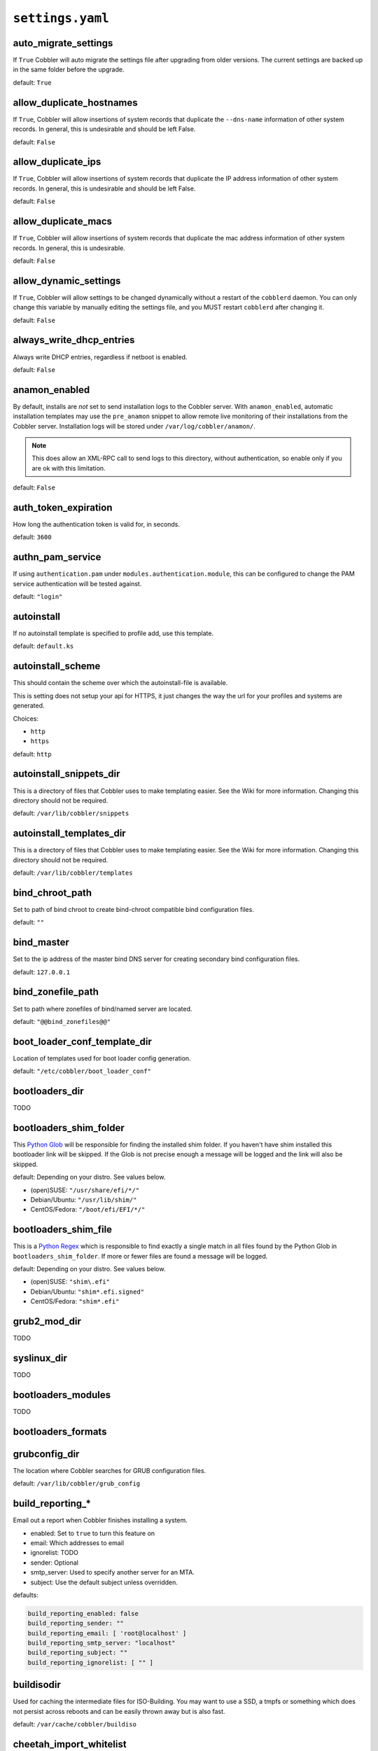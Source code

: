 .. _settings-ref:

*****************
``settings.yaml``
*****************

auto_migrate_settings
#####################

If ``True`` Cobbler will auto migrate the settings file after upgrading from older versions. The current settings
are backed up in the same folder before the upgrade.

default: ``True``

allow_duplicate_hostnames
#########################

If ``True``, Cobbler will allow insertions of system records that duplicate the ``--dns-name`` information of other
system records. In general, this is undesirable and should be left False.

default: ``False``

allow_duplicate_ips
###################

If ``True``, Cobbler will allow insertions of system records that duplicate the IP address information of other system
records. In general, this is undesirable and should be left False.

default: ``False``

allow_duplicate_macs
####################

If ``True``, Cobbler will allow insertions of system records that duplicate the mac address information of other system
records. In general, this is undesirable.

default: ``False``

allow_dynamic_settings
######################

If ``True``, Cobbler will allow settings to be changed dynamically without a restart of the ``cobblerd`` daemon. You can
only change this variable by manually editing the settings file, and you MUST restart ``cobblerd`` after changing it.

default: ``False``

always_write_dhcp_entries
#########################

Always write DHCP entries, regardless if netboot is enabled.

default: ``False``

anamon_enabled
##############

By default, installs are *not* set to send installation logs to the Cobbler server. With ``anamon_enabled``, automatic
installation templates may use the ``pre_anamon`` snippet to allow remote live monitoring of their installations from
the Cobbler server. Installation logs will be stored under ``/var/log/cobbler/anamon/``.

.. note:: This does allow an XML-RPC call to send logs to this directory, without authentication, so enable only if you
          are ok with this limitation.

default: ``False``

auth_token_expiration
#####################

How long the authentication token is valid for, in seconds.

default: ``3600``

authn_pam_service
#################

If using ``authentication.pam`` under ``modules.authentication.module``, this can be configured to change the PAM
service authentication will be tested against.

default: ``"login"``

autoinstall
###########

If no autoinstall template is specified to profile add, use this template.

default: ``default.ks``

autoinstall_scheme
####################

This should contain the scheme over which the autoinstall-file is available.

This is setting does not setup your api for HTTPS, it just changes the way the url for your profiles and systems are
generated.

Choices:

- ``http``
- ``https``

default: ``http``

autoinstall_snippets_dir
########################

This is a directory of files that Cobbler uses to make templating easier. See the Wiki for more information. Changing
this directory should not be required.

default: ``/var/lib/cobbler/snippets``

autoinstall_templates_dir
#########################

This is a directory of files that Cobbler uses to make templating easier. See the Wiki for more information. Changing
this directory should not be required.

default: ``/var/lib/cobbler/templates``

bind_chroot_path
################

Set to path of bind chroot to create bind-chroot compatible bind configuration files.

default: ``""``

bind_master
###########

Set to the ip address of the master bind DNS server for creating secondary bind configuration files.

default: ``127.0.0.1``

bind_zonefile_path
##################

Set to path where zonefiles of bind/named server are located.

default: ``"@@bind_zonefiles@@"``

boot_loader_conf_template_dir
#############################

Location of templates used for boot loader config generation.

default: ``"/etc/cobbler/boot_loader_conf"``

bootloaders_dir
###############

TODO

bootloaders_shim_folder
#######################

This `Python Glob <https://docs.python.org/3/library/glob.html>`_ will be responsible for finding the installed shim
folder. If you haven't have shim installed this bootloader link will be skipped. If the Glob is not precise enough a
message will be logged and the link will also be skipped.

default: Depending on your distro. See values below.

* (open)SUSE: ``"/usr/share/efi/*/"``
* Debian/Ubuntu: ``"/usr/lib/shim/"``
* CentOS/Fedora: ``"/boot/efi/EFI/*/"``

bootloaders_shim_file
#####################

This is a `Python Regex <https://docs.python.org/3/library/re.html>`_ which is responsible to find exactly a single
match in all files found by the Python Glob in ``bootloaders_shim_folder``. If more or fewer files are found a message
will be logged.

default: Depending on your distro. See values below.

* (open)SUSE: ``"shim\.efi"``
* Debian/Ubuntu: ``"shim*.efi.signed"``
* CentOS/Fedora: ``"shim*.efi"``

grub2_mod_dir
#############

TODO

syslinux_dir
############

TODO

bootloaders_modules
###################

TODO

bootloaders_formats
###################

grubconfig_dir
##############

The location where Cobbler searches for GRUB configuration files.

default: ``/var/lib/cobbler/grub_config``

build_reporting_*
#################

Email out a report when Cobbler finishes installing a system.

- enabled: Set to ``true`` to turn this feature on
- email: Which addresses to email
- ignorelist: TODO
- sender: Optional
- smtp_server: Used to specify another server for an MTA.
- subject: Use the default subject unless overridden.

defaults:

.. code-block:: yaml

   build_reporting_enabled: false
   build_reporting_sender: ""
   build_reporting_email: [ 'root@localhost' ]
   build_reporting_smtp_server: "localhost"
   build_reporting_subject: ""
   build_reporting_ignorelist: [ "" ]

buildisodir
###########

Used for caching the intermediate files for ISO-Building. You may want to use a SSD, a tmpfs or something which does not
persist across reboots and can be easily thrown away but is also fast.

default: ``/var/cache/cobbler/buildiso``

cheetah_import_whitelist
########################

Cheetah-language autoinstall templates can import Python modules. while this is a useful feature, it is not safe to
allow them to import anything they want. This whitelists which modules can be imported through Cheetah. Users can expand
this as needed but should never allow modules such as subprocess or those that allow access to the filesystem as Cheetah
templates are evaluated by ``cobblerd`` as code.

default:
 - ``random``
 - ``re``
 - ``time``
 - ``netaddr``

client_use_https
################

If set to ``True``, all commands to the API (not directly to the XML-RPC server) will go over HTTPS instead of plain
text. Be sure to change the ``http_port`` setting to the correct value for the web server.

default: ``False``

client_use_localhost
####################

If set to ``True``, all commands will be forced to use the localhost address instead of using the above value which can
force commands like ``cobbler sync`` to open a connection to a remote address if one is in the configuration and would
traceback.

default: ``False``

cobbler_master
##############

Used for replicating the Cobbler instance.

default: ``""``

convert_server_to_ip
####################

Convert hostnames to IP addresses (where possible) so DNS isn't a requirement for various tasks to work correctly.

default: ``False``

createrepo_flags
################

Default ``createrepo_flags`` to use for new repositories.

default: ``"--cachedir=cache --update"``

default_name_*
##############

Configure all installed systems to use these name servers by default unless defined differently in the profile. For DHCP
configurations you probably do **not** want to supply this.

defaults:

.. code-block:: yaml

   default_name_servers: []
   default_name_servers_search: []

default_ownership
#################

if using the ``authz_ownership`` module, objects created without specifying an owner are assigned to this owner and/or
group.

default:
 - ``admin``

default_password_crypted
########################

Cobbler has various sample automatic installation templates stored in ``/var/lib/cobbler/templates/``. This
controls what install (root) password is set up for those systems that reference this variable. The factory default is
"cobbler" and Cobbler check will warn if this is not changed. The simplest way to change the password is to run
``openssl passwd -1`` and put the output between the ``""``.

default: ``"$1$mF86/UHC$WvcIcX2t6crBz2onWxyac."``

default_template_type
#####################

The default template type to use in the absence of any other detected template. If you do not specify the template
with ``#template=<template_type>`` on the first line of your templates/snippets, Cobbler will assume try to use the
following template engine to parse the templates.

.. note:: Over time we will try to deprecate and remove Cheetah3 as a template engine. It is hard to package and there
          are fewer guides then with Jinja2. Making the templating independent of the engine is a task which complicates
          the code. Thus, please try to use Jinja2. We will try to support a seamless transition on a best-effort basis.

Current valid values are: ``cheetah``, ``jinja2``

default: ``"cheetah"``

default_virt_bridge
###################

For libvirt based installs in Koan, if no virt-bridge is specified, which bridge do we try? For EL 4/5 hosts this should
be ``xenbr0``, for all versions of Fedora, try ``virbr0``. This can be overridden on a per-profile basis or at the Koan
command line though this saves typing to just set it here to the most common option.

default: ``xenbr0``

default_virt_disk_driver
########################

The on-disk format for the virtualization disk.

default: ``raw``

default_virt_file_size
######################

Use this as the default disk size for virt guests (GB).

default: ``5.0``

default_virt_ram
################

Use this as the default memory size for virt guests (MB).

default: ``512``

default_virt_type
#################

If Koan is invoked without ``--virt-type`` and no virt-type is set on the profile/system, what virtualization type
should be assumed?

Current valid values are:

- ``xenpv``
- ``xenfv``
- ``qemu``
- ``vmware``

**NOTE**: this does not change what ``virt_type`` is chosen by import.

default: ``xenpv``

enable_ipxe
###########

Enable iPXE booting? Enabling this option will cause Cobbler to copy the ``undionly.kpxe`` file to the TFTP root
directory, and if a profile/system is configured to boot via iPXE it will chain load off ``pxelinux.0``.

default: ``False``

enable_menu
###########

Controls whether Cobbler will add each new profile entry to the default PXE boot menu. This can be over-ridden on a
per-profile basis when adding/editing profiles with ``--enable-menu=False/True``. Users should ordinarily leave this
setting enabled unless they are concerned with accidental reinstall from users who select an entry at the PXE boot
menu. Adding a password to the boot menus templates may also be a good solution to prevent unwanted reinstallations.

default: ``True``

http_port
#########

Change this port if Apache is not running plain text on port 80. Most people can leave this alone.

default: ``80``

iso_template_dir
################

Folder to search for the ISO templates. These will build the boot-menu of the built ISO.

default: ``/etc/cobbler/iso``

jinja2_includedir
#################

This is a directory of files that Cobbler uses to include files into Jinja2 templates. Per default this settings is
commented out.

default: ``/var/lib/cobbler/jinja2``

kernel_options
##############

Kernel options that should be present in every Cobbler installation. Kernel options can also be applied at the
distro/profile/system level.

default: ``{}``

ldap_*
######
Configuration options if using the authn_ldap module. See the Wiki for details. This can be ignored if you are not
using LDAP for WebUI/XML-RPC authentication.

defaults:

.. code-block:: yaml

   ldap_server: "ldap.example.com"
   ldap_base_dn: "DC=example,DC=com"
   ldap_port: 389
   ldap_tls: true
   ldap_anonymous_bind: true
   ldap_search_bind_dn: ''
   ldap_search_passwd: ''
   ldap_search_prefix: 'uid='
   ldap_tls_cacertdir: ''
   ldap_tls_cacertfile: ''
   ldap_tls_certfile: ''
   ldap_tls_keyfile: ''
   ldap_tls_reqcert: 'hard'
   ldap_tls_cipher_suite: ''

bind_manage_ipmi
################

When using the Bind9 DNS server, you can enable or disable if the BMCs should receive own DNS entries.

default: ``False``

manage_dhcp
###########

Set to ``True`` to enable Cobbler's DHCP management features. The choice of DHCP management engine is under
``modules.dhcp.module``.

default: ``True``

manage_dhcp_v4
##############

Set to ``true`` to enable DHCP IPv6 address configuration generation. This currently only works with manager.isc DHCP
module (isc dhcpd6 daemon). See ``modules.dhcp.module`` whether this isc module is chosen for dhcp generation.

default: ``False``

manage_dhcp_v6
##############

Set to ``true`` to enable DHCP IPv6 address configuration generation. This currently only works with manager.isc DHCP
module (isc dhcpd6 daemon). See ``modules.dhcp.module`` whether this isc module is chosen for dhcp generation.

default: ``False``

manage_dns
##########

Set to ``True`` to enable Cobbler's DNS management features. The choice of DNS management engine is under the key
``modules.dns.module``.

default: ``False``

manage_*_zones
##############

If using BIND (named) for DNS management in ``modules.dns.module`` and ``manage_dns`` is enabled (above), this
lists which zones are managed. See :ref:`dns-management` for more information.

defaults:

.. code-block:: yaml

   manage_forward_zones: []
   manage_reverse_zones: []

manage_genders
##############

Whether or not to manage the genders file. For more information on that visit:
`github.com/chaos/genders <https://github.com/chaos/genders>`_

default: ``False``

manage_rsync
############

Set to ``True`` to enable Cobbler's RSYNC management features.

default: ``False``

manage_tftpd
##############

Set to ``True`` to enable Cobbler's TFTP management features. The choice of TFTP management engine is under
``modules.tftpd.module``.

default: ``True``

mgmt_*
######

Cobbler has a feature that allows for integration with config management systems such as Puppet. The following
parameters work in conjunction with ``--mgmt-classes`` and are described in further detail at
:ref:`configuration-management`.

.. code-block:: YAML

   mgmt_classes: []
   mgmt_parameters:
       from_cobbler: true

next_server_v4
##############

If using Cobbler with ``manage_dhcp_v4``, put the IP address of the Cobbler server here so that PXE booting guests can find
it. If you do not set this correctly, this will be manifested in TFTP open timeouts.

default: ``127.0.0.1``

next_server_v6
##############

If using Cobbler with ``manage_dhcp_v6``, put the IP address of the Cobbler server here so that PXE booting guests can find
it. If you do not set this correctly, this will be manifested in TFTP open timeouts.

default: ``::1``

nsupdate_enabled
################

This enables or disables the replacement (or removal) of records in the DNS zone for systems created (or removed) by
Cobbler.

.. note:: There are additional settings needed when enabling this. Due to the limited number of resources, this won't
          be done until 3.3.0. Thus please expect to run into troubles when enabling this setting.

default: ``False``

nsupdate_log
############

The logfile to document what records are added or removed in the DNS zone for systems.

.. note:: The functionality this settings is related to is currently not tested due to tech-debt. Please use it with
          caution. This note will be removed once we were able to look deeper into this functionality of Cobbler.

- Required: No
- Default: ``/var/log/cobbler/nsupdate.log``

nsupdate_tsig_algorithm
#######################

.. note:: The functionality this settings is related to is currently not tested due to tech-debt. Please use it with
          caution. This note will be removed once we were able to look deeper into this functionality of Cobbler.

- Required: No
- Default: ``hmac-sha512``

nsupdate_tsig_key
#################

.. note:: The functionality this settings is related to is currently not tested due to tech-debt. Please use it with
          caution. This note will be removed once we were able to look deeper into this functionality of Cobbler.

- Required: No
- Default: ``[]``

power_management_default_type
#############################

Settings for power management features. These settings are optional. See :ref:`power-management` to learn more.

Choices (refer to the `fence-agents project <https://github.com/ClusterLabs/fence-agents>`_ for a complete list):

- apc_snmp
- bladecenter
- bullpap
- drac
- ether_wake
- ilo
- integrity
- ipmilan
- ipmilanplus
- lpar
- rsa
- virsh
- wti

default: ``ipmilanplus``

proxies
#######

This key is used by Uyuni (or one of its derivatives) for the Proxy scenario. More information can be found
`here <https://www.uyuni-project.org/uyuni-docs/en/uyuni/installation-and-upgrade/uyuni-proxy-setup.html>`_

Cobbler only evaluates this if the key has a list of strings as value. An empty list means you don't have any proxies configured in your Uyuni setup.

default: ``[]``

proxy_url_ext
#############

External proxy which is used by the following commands: ``reposync``, ``signature update``

defaults:

.. code-block:: text

  http: http://192.168.1.1:8080
  https: https://192.168.1.1:8443

proxy_url_int
#############

Internal proxy which is used by systems to reach Cobbler for kickstarts.

e.g.: ``proxy_url_int: http://10.0.0.1:8080``

default: ``""``

puppet_auto_setup
#################

If enabled, this setting ensures that puppet is installed during machine provision, a client certificate is generated
and a certificate signing request is made with the puppet master server.

default: ``False``

puppet_parameterized_classes
############################

Choose whether to enable puppet parameterized classes or not. Puppet versions prior to 2.6.5 do not support parameters.

default: ``True``

puppet_server
#############

Choose a ``--server`` argument when running puppetd/puppet agent during autoinstall.

default: ``'puppet'``

puppet_version
##############

Let Cobbler know that you're using a newer version of puppet. Choose version 3 to use: 'puppet agent'; version 2 uses
status quo: 'puppetd'.

default: ``2``

puppetca_path
#############

Location of the puppet executable, used for revoking certificates.

default: ``"/usr/bin/puppet"``

pxe_just_once
#############

If this setting is set to ``True``, Cobbler systems that pxe boot will request at the end of their installation to
toggle the ``--netboot-enabled`` record in the Cobbler system record. This eliminates the potential for a PXE boot loop
if the system is set to PXE first in it's BIOS order. Enable this if PXE is first in your BIOS boot order, otherwise
leave this disabled. See the manpage for ``--netboot-enabled``.

default: ``True``

nopxe_with_triggers
###################

If this setting is set to ``True``, triggers will be executed when systems will request to toggle the
``--netboot-enabled`` record at the end of their installation.

default: ``True``

redhat_management_permissive
############################

If using ``modules.authentication.module: "authentication.spacewalk"`` in the settings to let Cobbler authenticate
against Satellite/Spacewalk's auth system, by default it will not allow per user access into Cobbler Web and Cobbler
XML-RPC. In order to permit this, the following setting must be enabled HOWEVER doing so will permit all
Spacewalk/Satellite users of certain types to edit all of Cobbler's configuration. these roles are: ``config_admin``
and ``org_admin``. Users should turn this on only if they want this behavior and do not have a cross-multi-org
separation concern. If you have a single org in your satellite, it's probably safe to turn this on and then you can use
CobblerWeb alongside a Satellite install.

default: ``False``

redhat_management_server
########################

This setting is only used by the code that supports using Uyuni/SUSE Manager/Spacewalk/Satellite authentication within Cobbler Web and
Cobbler XML-RPC.

default: ``"xmlrpc.rhn.redhat.com"``

redhat_management_key
#####################

Specify the default Red Hat authorization key to use to register system. If left blank, no registration will be
attempted. Similarly you can set the ``--redhat-management-key`` to blank on any system to keep it from trying to
register.

default: ``""``

register_new_installs
#####################

If set to ``True``, allows ``/usr/bin/cobbler-register`` (part of the Koan package) to be used to remotely add new
Cobbler system records to Cobbler. This effectively allows for registration of new hardware from system records.

default: ``False``

remove_old_puppet_certs_automatically
#####################################

When a puppet managed machine is reinstalled it is necessary to remove the puppet certificate from the puppet master
server before a new certificate is signed (see above). Enabling the following feature will ensure that the certificate
for the machine to be installed is removed from the puppet master server if the puppet master server is running on the
same machine as Cobbler. This requires ``puppet_auto_setup`` above to be enabled

default: ``False``

replicate_repo_rsync_options
############################

Replication rsync options for repos set to override default value of ``-avzH``.

default: ``"-avzH"``

replicate_rsync_options
#######################

replication rsync options for distros, autoinstalls, snippets set to override default value of ``-avzH``.

default: ``"-avzH"``

reposync_flags
##############

Flags to use for yum's reposync. If your version of yum reposync does not support some options, you may need to remove
that options.

default: ``"--newest-only --delete --refresh --remote-time"``

reposync_rsync_flags
####################
Flags to use for rysync's reposync. If archive mode (-a,--archive) is used then createrepo is not ran after the rsync as
it pulls down the repodata as well. This allows older OS's to mirror modular repos using rsync.

default: ``"-rltDv --copy-unsafe-links"``

restart_*
#########

When DHCP and DNS management are enabled, ``cobbler sync`` can automatically restart those services to apply changes.
The exception for this is if using ISC for DHCP, then OMAPI eliminates the need for a restart. ``omapi``, however, is
experimental and not recommended for most configurations. If DHCP and DNS are going to be managed, but hosted on a box
that is not on this server, disable restarts here and write some other script to ensure that the config files get
copied/rsynced to the destination box. This can be done by modifying the restart services trigger. Note that if
``manage_dhcp`` and ``manage_dns`` are disabled, the respective parameter will have no effect. Most users should not
need to change this.

defaults:

.. code-block:: YAML

   restart_dns: true
   restart_dhcp: true

run_install_triggers
####################

Install triggers are scripts in ``/var/lib/cobbler/triggers/install`` that are triggered in autoinstall pre and post
sections. Any executable script in those directories is run. They can be used to send email or perform other actions.
They are currently run as root so if you do not need this functionality you can disable it, though this will also
disable ``cobbler status`` which uses a logging trigger to audit install progress.

default: ``true``

scm_track_*
###########

enables a trigger which version controls all changes to ``/var/lib/cobbler`` when add, edit, or sync events are
performed. This can be used to revert to previous database versions, generate RSS feeds, or for other auditing or backup
purposes. Git and Mercurial are currently supported, but Git is the recommend SCM for use with this feature.

default:

.. code-block:: YAML

   scm_track_enabled: false
   scm_track_mode: "git"
   scm_track_author: "cobbler <cobbler@localhost>"
   scm_push_script: "/bin/true"

serializer_pretty_json
######################

Sort and indent JSON output to make it more human-readable.

default: ``False``

server
######

This is the address of the Cobbler server -- as it is used by systems during the install process, it must be the address
or hostname of the system as those systems can see the server. if you have a server that appears differently to
different subnets (dual homed, etc), you need to read the ``--server-override`` section of the manpage for how that
works.

default: ``127.0.0.1``

sign_puppet_certs_automatically
###############################

When puppet starts on a system after installation it needs to have its certificate signed by the puppet master server.
Enabling the following feature will ensure that the puppet server signs the certificate after installation if the puppet
master server is running on the same machine as Cobbler. This requires ``puppet_auto_setup`` above to be enabled.

default: ``false``

signature_path
##############

The ``cobbler import`` workflow is powered by this file. Its location can be set with this config option.

default: ``/var/lib/cobbler/distro_signatures.json``

signature_url
#############

Updates to the signatures may happen more often then we have releases. To enable you to import new version we provide
the most up to date signatures we offer on this like. You may host this file for yourself and adjust it for your needs.

default: ``https://cobbler.github.io/signatures/3.0.x/latest.json``

tftpboot_location
#################

This variable contains the location of the tftpboot directory. If this directory is not present Cobbler does not start.

Default: ``/srv/tftpboot``

virt_auto_boot
##############

Should new profiles for virtual machines default to auto booting with the physical host when the physical host reboots?
This can be overridden on each profile or system object.

default: ``true``

webdir
######

Cobbler's web directory.  Don't change this setting -- see the Wiki on "relocating your Cobbler install" if your /var partition
is not large enough.

default: ``@@webroot@@/cobbler``

webdir_whitelist
################

Directories that will not get wiped and recreated on a ``cobbler sync``.

default:

.. code-block:: yaml

   webdir_whitelist:
     - misc
     - web
     - webui
     - localmirror
     - repo_mirror
     - distro_mirror
     - images
     - links
     - pub
     - repo_profile
     - repo_system
     - svc
     - rendered
     - .link_cache

windows_enabled
###############

Set to true to enable the generation of Windows boot files in Cobbler.

default: ``False``

For more information see :ref:`wingen`.

windows_template_dir
####################

Location of templates used for Windows.

default: ``/etc/cobbler/windows``

For more information see :ref:`wingen`.

samba_distro_share
##################

Samba share name for distros

default: ``DISTRO``

For more information see :ref:`wingen`.

xmlrpc_port
###########

Cobbler's public XML-RPC listens on this port. Change this only if absolutely needed, as you'll have to start supplying
a new port option to Koan if it is not the default.

default: ``25151``

yum_distro_priority
###################

The default yum priority for all the distros. This is only used if yum-priorities plugin is used. 1 is the maximum
value. Tweak with caution.

default: ``true``

yum_post_install_mirror
#######################

``cobbler repo add`` commands set Cobbler up with repository information that can be used during autoinstall and is
automatically set up in the Cobbler autoinstall templates. By default, these are only available at install time. To
make these repositories usable on installed systems (since Cobbler makes a very convenient mirror) set this to ``True``.
Most users can safely set this to ``True``. Users who have a dual homed Cobbler server, or are installing laptops that
will not always have access to the Cobbler server may wish to leave this as ``False``. In that case, the Cobbler
mirrored yum repos are still accessible at ``http://cobbler.example.org/cblr/repo_mirror`` and YUM configuration can
still be done manually. This is just a shortcut.

default: ``True``

yumdownloader_flags
###################

Flags to use for yumdownloader. Not all versions may support ``--resolve``.

default: ``"--resolve"``

modules
#######

If you have own custom modules which are not shipped with Cobbler directly you may have additional sections here.

authentication
==============

module
------

This settings decides the login mechanism is being used to log users

Choices:

- authentication.denyall    -- No one
- authentication.configfile -- Use /etc/cobbler/users.digest (default)
- authentication.passthru   -- Ask Apache to handle it (used for kerberos)
- authentication.ldap       -- Authenticate against LDAP
- authentication.spacewalk  -- Ask Spacewalk/Satellite (experimental)
- authentication.pam        -- Use PAM facilities
- (user supplied)  -- You may write your own module

.. note:: A new web interface is in the making. At the moment we do not have any documentation, yet.

default: ``authentication.configfile``

hash_algorithm
--------------

This parameter has currently only a meaning when the option ``authentication.configfile`` is used.
The parameter decides what hashfunction algorithm is used for checking the passwords.

Choices:

- blake2b
- blake2s
- sha3_512
- sha3_384
- sha3_256
- sha3_224
- shake_128
- shake_256

default: ``sha3_512``

authorization
=============

module
------

Once a user has been cleared by the WebUI/XML-RPC, what can they do?

Choices:

- authorization.allowall   -- full access for all authenticated users (default)
- authorization.ownership  -- use users.conf, but add object ownership semantics
- (user supplied)  -- you may write your own module

.. warning:: If you want to further restrict Cobbler with ACLs for various groups, pick ``authorization.ownership``.
             ``authorization.allowall`` does not support ACLs. Configuration file does but does not support object
             ownership which is useful as an additional layer of control.

.. note:: A new web interface is in the making. At the moment we do not have any documentation, yet.

default: ``authorization.allowall``

dns
===

module
------

Chooses the DNS management engine if ``manage_dns`` is enabled in the settings, which is off by default.

Choices:

- managers.bind    -- default, uses BIND/named
- managers.dnsmasq -- uses dnsmasq, also must select dnsmasq for DHCP below
- managers.ndjbdns -- uses ndjbdns

.. note:: More configuration is still required in ``/etc/cobbler``

For more information see :ref:`dns-management`.

default: ``managers.bind``

dhcp
====

module
------

Chooses the DHCP management engine if ``manage_dhcp`` is enabled in the settings, which is off by default.

Choices:

- managers.isc     -- default, uses ISC dhcpd
- managers.dnsmasq -- uses dnsmasq, also must select dnsmasq for DNS above

.. note:: More configuration is still required in ``/etc/cobbler``

For more information see :ref:`dhcp-management`.

default: ``managers.isc``

tftpd
=====

module
------

Chooses the TFTP management engine if ``manage_tftpd`` is enabled in ``/etc/cobbler/settings.yaml``, which is **on** by
default.

Choices:

- managers.in_tftpd -- default, uses the system's TFTP server

default: ``managers.in_tftpd``

serializers
===========

module
------

This decided where Cobbler stores the item data that is being entered into the application.

Choices:

* serializers.file
* serializers.mongodb

default: ``serializers.file``

mongodb
=======

host
----

The host where MongoDB is running.

default: ``localhost``

port
----

The port where MongoDB is running.

default: ``27017``

cache_enabled
#############

If set to ``True``, allows the results of some internal operations to be cached, but may slow down editing of objects.

default: ``False``

lazy_start
##########

Set to ``True`` to speed up the start of the Cobbler. When storing collections as files, the directory with the names
of the collection elements will be scanned without reading and parsing the files themselves. In the case of storing
collections in the database, a projection query is made that includes only the names of the collection elements.
The first time an attribute of an element other than a name is accessed, a full read of all other attributes will be
performed, and a recursive full read of all elements on which this element depends. At startup, a background task is
also launched, which, when idle, fills in all the properties of the elements of the collections.
Suitable for configurations with a large number of elements placed on a slow device (HDD, network).

default: ``False``

